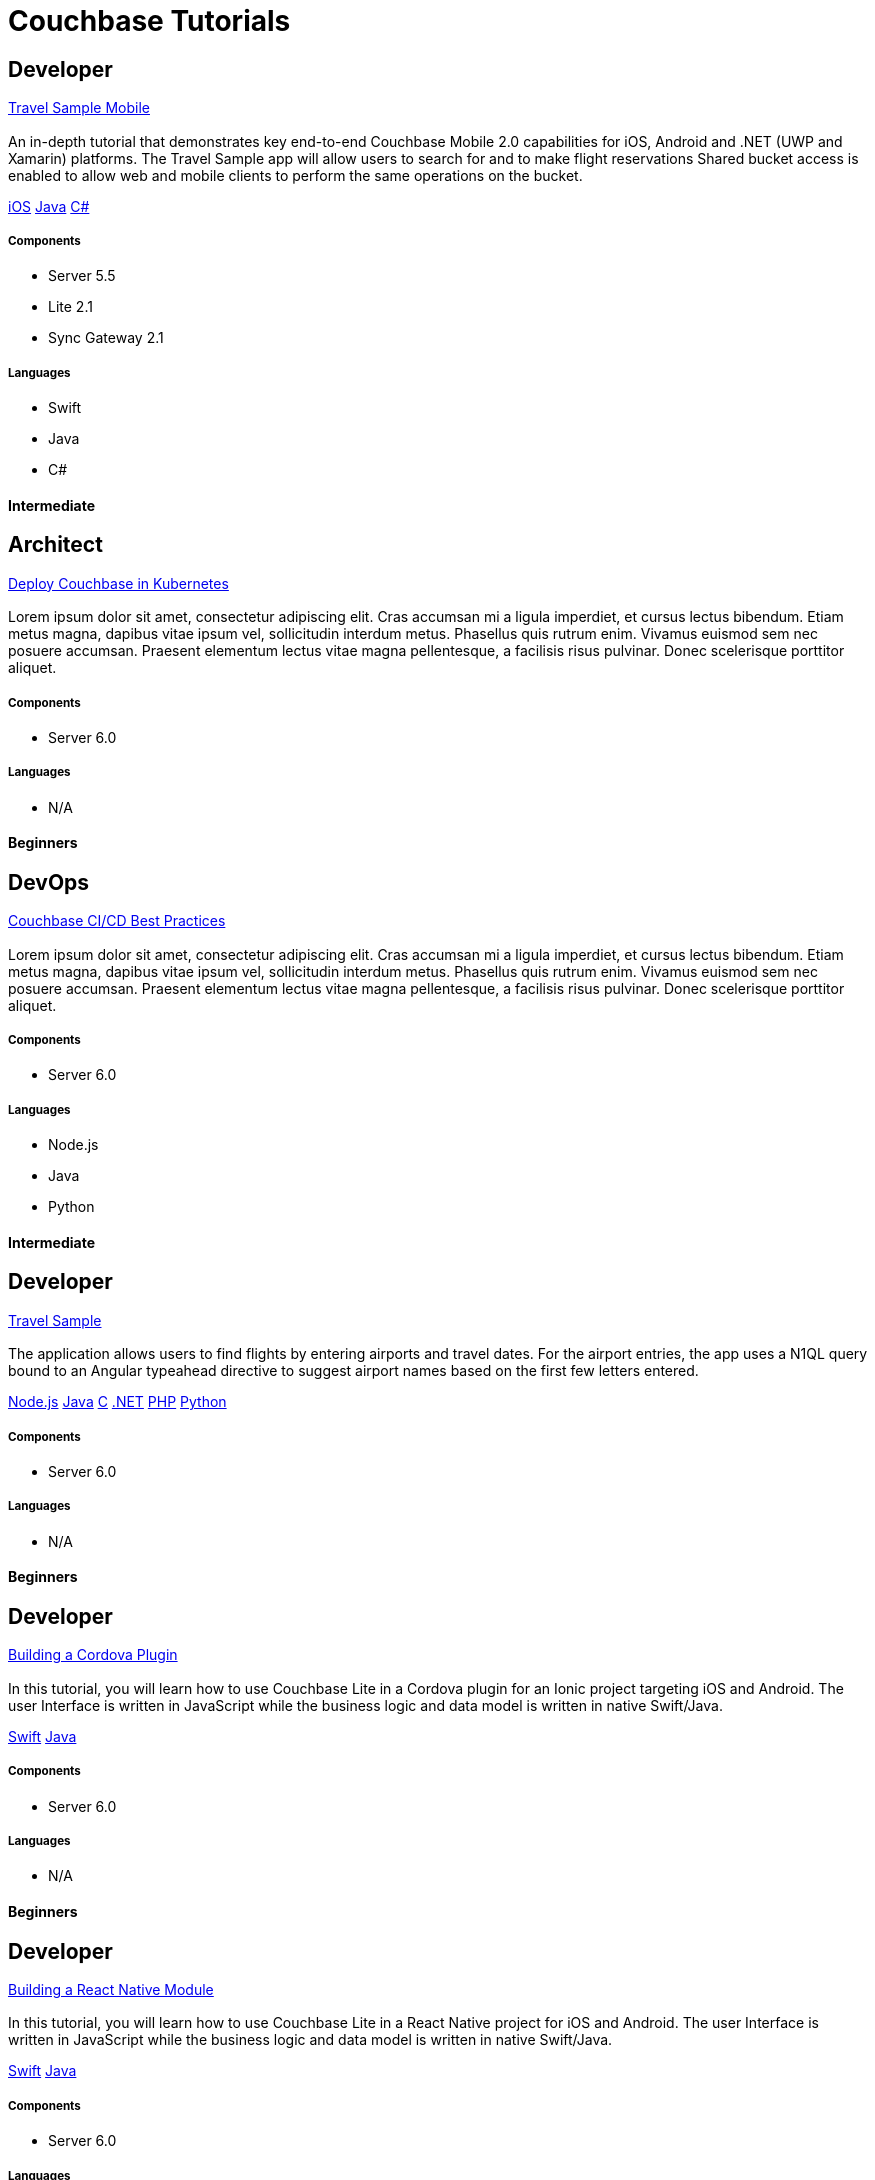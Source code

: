 = Couchbase Tutorials
:page-layout: tutorials
:page-role: tiles
:!sectids:

[.developer]
== Developer

[.title]
xref:tutorials:mobile-travel-sample:swift/design/data-modeling.adoc[Travel Sample Mobile]

=== {empty}
[.summary]
An in-depth tutorial that demonstrates key end-to-end Couchbase Mobile 2.0 capabilities for iOS, Android and .NET (UWP and Xamarin) platforms. The Travel Sample app will allow users to search for and to make flight reservations Shared bucket access is enabled to allow web and mobile clients to perform the same operations on the bucket.
[.links]
xref:tutorials:mobile-travel-sample:swift/design/data-modeling.adoc[iOS]
xref:tutorials:mobile-travel-sample:java/design/data-modeling.adoc[Java]
xref:tutorials:mobile-travel-sample:csharp/design/data-modeling.adoc[C#]

==== {empty}

===== Components
* Server 5.5
* Lite 2.1
* Sync Gateway 2.1

===== Languages
* Swift
* Java
* C#

[.metadata]
==== Intermediate

[.architect]
== Architect

[.title]
xref:tutorials:mobile-travel-sample:swift/design/data-modeling.adoc[Deploy Couchbase in Kubernetes]

=== {empty}
[.summary]
Lorem ipsum dolor sit amet, consectetur adipiscing elit. Cras accumsan mi a ligula imperdiet, et cursus lectus bibendum. Etiam metus magna, dapibus vitae ipsum vel, sollicitudin interdum metus. Phasellus quis rutrum enim. Vivamus euismod sem nec posuere accumsan. Praesent elementum lectus vitae magna pellentesque, a facilisis risus pulvinar. Donec scelerisque porttitor aliquet.

==== {empty}

===== Components
* Server 6.0

===== Languages
* N/A

[.metadata]
==== Beginners

[.devops]
== DevOps

[.title]
xref:tutorials:mobile-travel-sample:swift/design/data-modeling.adoc[Couchbase CI/CD Best Practices]

=== {empty}
[.summary]
Lorem ipsum dolor sit amet, consectetur adipiscing elit. Cras accumsan mi a ligula imperdiet, et cursus lectus bibendum. Etiam metus magna, dapibus vitae ipsum vel, sollicitudin interdum metus. Phasellus quis rutrum enim. Vivamus euismod sem nec posuere accumsan. Praesent elementum lectus vitae magna pellentesque, a facilisis risus pulvinar. Donec scelerisque porttitor aliquet.

==== {empty}

===== Components
* Server 6.0

===== Languages
* Node.js
* Java
* Python

[.metadata]
==== Intermediate

[.developer]
== Developer

[.title]
xref:tutorials:mobile-travel-sample:swift/design/data-modeling.adoc[Travel Sample]

=== {empty}
[.summary]
The application allows users to find flights by entering airports and travel dates. For the airport entries, the app uses a N1QL query bound to an Angular typeahead directive to suggest airport names based on the first few letters entered.
[.links]
xref:nodejs-sdk::sample-application.adoc[Node.js]
xref:java-sdk::sample-application.adoc[Java]
xref:c-sdk::sample-application.adoc[C]
xref:dotnet-sdk::sample-application.adoc[.NET]
xref:php-sdk::sample-application.adoc[PHP]
xref:python-sdk::sample-application.adoc[Python]

==== {empty}

===== Components

* Server 6.0

===== Languages

* N/A

[.metadata]
==== Beginners

[.developer]
== Developer

[.title]
xref:tutorials:mobile-travel-sample:swift/design/data-modeling.adoc[Building a Cordova Plugin]

=== {empty}
[.summary]
In this tutorial, you will learn how to use Couchbase Lite in a Cordova plugin for an Ionic project targeting iOS and Android.
The user Interface is written in JavaScript while the business logic and data model is written in native Swift/Java.
[.links]
xref:tutorials:hotel-lister:ios.adoc[Swift]
xref:tutorials:hotel-lister:android.adoc[Java]

==== {empty}

===== Components

* Server 6.0

===== Languages

* N/A

[.metadata]
==== Beginners

[.developer]
== Developer

[.title]
xref:tutorials:mobile-travel-sample:swift/design/data-modeling.adoc[Building a React Native Module]

=== {empty}
[.summary]
In this tutorial, you will learn how to use Couchbase Lite in a React Native project for iOS and Android.
The user Interface is written in JavaScript while the business logic and data model is written in native Swift/Java.
[.links]
xref:tutorials:hotel-finder:ios.adoc[Swift]
xref:tutorials:hotel-finder:android.adoc[Java]

==== {empty}

===== Components

* Server 6.0

===== Languages

* N/A

[.metadata]
==== Beginners

[.developer]
== Developer

[.title]
xref:tutorials:mobile-travel-sample:swift/design/data-modeling.adoc[ToDo App]

=== {empty}
[.summary]
This simple ToDo List application is built with Couchbase Lite 2.0 for iOS, Android, UWP and Xamarin (iOS, Android) platforms.
Users can authenticate, create lists with tasks.
Each task can have an optional blob (image) attached to it.
Lists can be shared with multiple users.
[.links]
xref:tutorials:todo-app:introduction.adoc[ToDo App (1.x)]

==== {empty}

===== Components

* Server 6.0

===== Languages

* N/A

[.metadata]
==== Beginners
